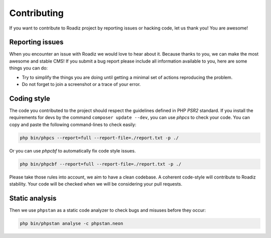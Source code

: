 .. _contributing:

============
Contributing
============

If you want to contribute to Roadiz project by reporting issues or hacking code, let us thank you! You are awesome!

Reporting issues
----------------

When you encounter an issue with Roadiz we would love to hear about it.
Because thanks to you, we can make the most awesome and stable CMS!
If you submit a bug report please include all information available to you, here are some things you can do:

- Try to simplify the things you are doing until getting a minimal set of actions reproducing the problem.
- Do not forget to join a screenshot or a trace of your error.


Coding style
------------

The code you contributed to the project should respect the guidelines defined in PHP *PSR2* standard.
If you install the requirements for devs by the command ``composer update --dev``, you can use *phpcs* to check your code.
You can copy and paste the following command-lines to check easily:

.. code-block:: console

    php bin/phpcs --report=full --report-file=./report.txt -p ./

Or you can use *phpcbf* to automatically fix code style issues.

.. code-block:: console

    php bin/phpcbf --report=full --report-file=./report.txt -p ./

Please take those rules into account, we aim to have a clean codebase. A coherent code-style will contribute to Roadiz stability.
Your code will be checked when we will be considering your pull requests.

Static analysis
---------------

Then we use ``phpstan`` as a static code analyzer to check bugs and misuses before they occur:

.. code-block:: console

    php bin/phpstan analyse -c phpstan.neon
